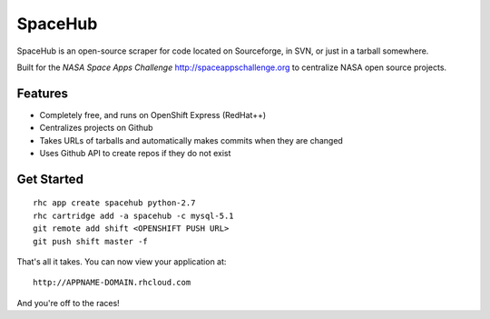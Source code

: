 SpaceHub
========

SpaceHub is an open-source scraper for code located on Sourceforge, in SVN, or
just in a tarball somewhere.

Built for the `NASA Space Apps Challenge` http://spaceappschallenge.org to
centralize NASA open source projects.

Features
--------

* Completely free, and runs on OpenShift Express (RedHat++)
* Centralizes projects on Github
* Takes URLs of tarballs and automatically makes commits when they are changed
* Uses Github API to create repos if they do not exist

Get Started
-----------
::

    rhc app create spacehub python-2.7
    rhc cartridge add -a spacehub -c mysql-5.1
    git remote add shift <OPENSHIFT PUSH URL>
    git push shift master -f

That's all it takes. You can now view your application at:

::

    http://APPNAME-DOMAIN.rhcloud.com

And you're off to the races!
